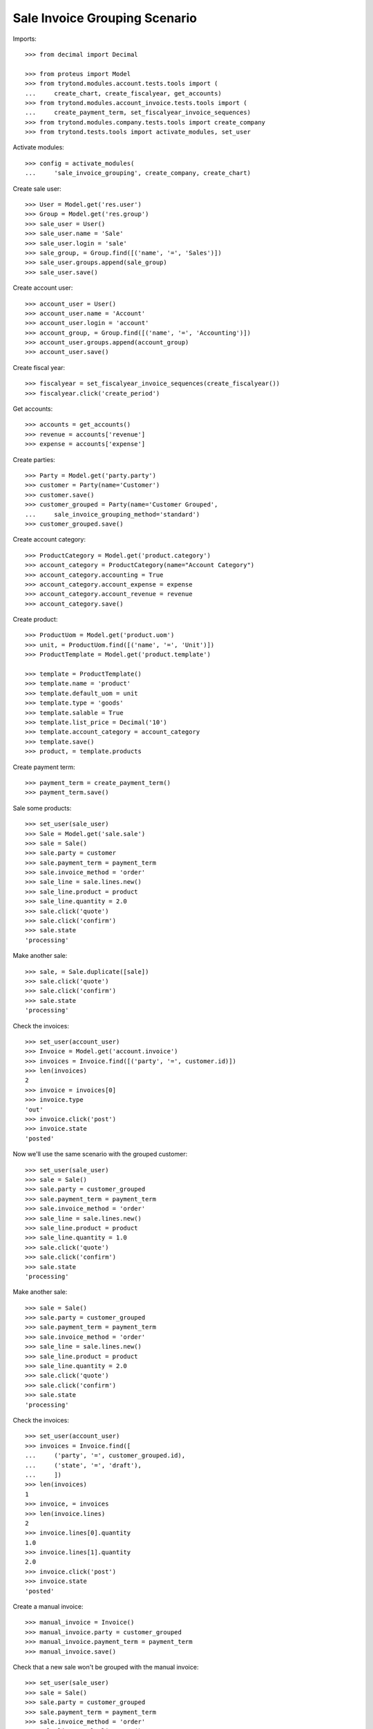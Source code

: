 ==============================
Sale Invoice Grouping Scenario
==============================

Imports::

    >>> from decimal import Decimal

    >>> from proteus import Model
    >>> from trytond.modules.account.tests.tools import (
    ...     create_chart, create_fiscalyear, get_accounts)
    >>> from trytond.modules.account_invoice.tests.tools import (
    ...     create_payment_term, set_fiscalyear_invoice_sequences)
    >>> from trytond.modules.company.tests.tools import create_company
    >>> from trytond.tests.tools import activate_modules, set_user

Activate modules::

    >>> config = activate_modules(
    ...     'sale_invoice_grouping', create_company, create_chart)

Create sale user::

    >>> User = Model.get('res.user')
    >>> Group = Model.get('res.group')
    >>> sale_user = User()
    >>> sale_user.name = 'Sale'
    >>> sale_user.login = 'sale'
    >>> sale_group, = Group.find([('name', '=', 'Sales')])
    >>> sale_user.groups.append(sale_group)
    >>> sale_user.save()

Create account user::

    >>> account_user = User()
    >>> account_user.name = 'Account'
    >>> account_user.login = 'account'
    >>> account_group, = Group.find([('name', '=', 'Accounting')])
    >>> account_user.groups.append(account_group)
    >>> account_user.save()

Create fiscal year::

    >>> fiscalyear = set_fiscalyear_invoice_sequences(create_fiscalyear())
    >>> fiscalyear.click('create_period')

Get accounts::

    >>> accounts = get_accounts()
    >>> revenue = accounts['revenue']
    >>> expense = accounts['expense']

Create parties::

    >>> Party = Model.get('party.party')
    >>> customer = Party(name='Customer')
    >>> customer.save()
    >>> customer_grouped = Party(name='Customer Grouped',
    ...     sale_invoice_grouping_method='standard')
    >>> customer_grouped.save()

Create account category::

    >>> ProductCategory = Model.get('product.category')
    >>> account_category = ProductCategory(name="Account Category")
    >>> account_category.accounting = True
    >>> account_category.account_expense = expense
    >>> account_category.account_revenue = revenue
    >>> account_category.save()

Create product::

    >>> ProductUom = Model.get('product.uom')
    >>> unit, = ProductUom.find([('name', '=', 'Unit')])
    >>> ProductTemplate = Model.get('product.template')

    >>> template = ProductTemplate()
    >>> template.name = 'product'
    >>> template.default_uom = unit
    >>> template.type = 'goods'
    >>> template.salable = True
    >>> template.list_price = Decimal('10')
    >>> template.account_category = account_category
    >>> template.save()
    >>> product, = template.products

Create payment term::

    >>> payment_term = create_payment_term()
    >>> payment_term.save()

Sale some products::

    >>> set_user(sale_user)
    >>> Sale = Model.get('sale.sale')
    >>> sale = Sale()
    >>> sale.party = customer
    >>> sale.payment_term = payment_term
    >>> sale.invoice_method = 'order'
    >>> sale_line = sale.lines.new()
    >>> sale_line.product = product
    >>> sale_line.quantity = 2.0
    >>> sale.click('quote')
    >>> sale.click('confirm')
    >>> sale.state
    'processing'

Make another sale::

    >>> sale, = Sale.duplicate([sale])
    >>> sale.click('quote')
    >>> sale.click('confirm')
    >>> sale.state
    'processing'

Check the invoices::

    >>> set_user(account_user)
    >>> Invoice = Model.get('account.invoice')
    >>> invoices = Invoice.find([('party', '=', customer.id)])
    >>> len(invoices)
    2
    >>> invoice = invoices[0]
    >>> invoice.type
    'out'
    >>> invoice.click('post')
    >>> invoice.state
    'posted'

Now we'll use the same scenario with the grouped customer::

    >>> set_user(sale_user)
    >>> sale = Sale()
    >>> sale.party = customer_grouped
    >>> sale.payment_term = payment_term
    >>> sale.invoice_method = 'order'
    >>> sale_line = sale.lines.new()
    >>> sale_line.product = product
    >>> sale_line.quantity = 1.0
    >>> sale.click('quote')
    >>> sale.click('confirm')
    >>> sale.state
    'processing'

Make another sale::

    >>> sale = Sale()
    >>> sale.party = customer_grouped
    >>> sale.payment_term = payment_term
    >>> sale.invoice_method = 'order'
    >>> sale_line = sale.lines.new()
    >>> sale_line.product = product
    >>> sale_line.quantity = 2.0
    >>> sale.click('quote')
    >>> sale.click('confirm')
    >>> sale.state
    'processing'

Check the invoices::

    >>> set_user(account_user)
    >>> invoices = Invoice.find([
    ...     ('party', '=', customer_grouped.id),
    ...     ('state', '=', 'draft'),
    ...     ])
    >>> len(invoices)
    1
    >>> invoice, = invoices
    >>> len(invoice.lines)
    2
    >>> invoice.lines[0].quantity
    1.0
    >>> invoice.lines[1].quantity
    2.0
    >>> invoice.click('post')
    >>> invoice.state
    'posted'

Create a manual invoice::

    >>> manual_invoice = Invoice()
    >>> manual_invoice.party = customer_grouped
    >>> manual_invoice.payment_term = payment_term
    >>> manual_invoice.save()

Check that a new sale won't be grouped with the manual invoice::

    >>> set_user(sale_user)
    >>> sale = Sale()
    >>> sale.party = customer_grouped
    >>> sale.payment_term = payment_term
    >>> sale.invoice_method = 'order'
    >>> sale_line = sale.lines.new()
    >>> sale_line.product = product
    >>> sale_line.quantity = 3.0
    >>> sale.click('quote')
    >>> sale.click('confirm')
    >>> sale.state
    'processing'

Check the invoices::

    >>> set_user(account_user)
    >>> invoices = Invoice.find([
    ...     ('party', '=', customer_grouped.id),
    ...     ('state', '=', 'draft'),
    ...     ])
    >>> len(invoices)
    2
